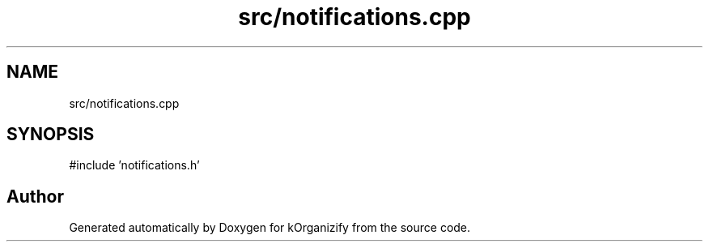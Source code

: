 .TH "src/notifications.cpp" 3 "kOrganizify" \" -*- nroff -*-
.ad l
.nh
.SH NAME
src/notifications.cpp
.SH SYNOPSIS
.br
.PP
\fR#include 'notifications\&.h'\fP
.br

.SH "Author"
.PP 
Generated automatically by Doxygen for kOrganizify from the source code\&.
